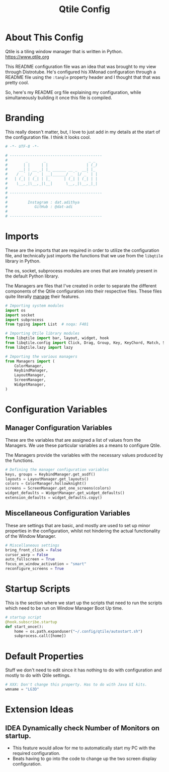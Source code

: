 #+TITLE: Qtile Config
#+PROPERTY: header-args :tangle config.py
#+STARTUP: showeverything

* About This Config
Qtile is a tiling window manager that is written in Python.
[[https://www.qtile.org]]

This README configuration file was an idea that was brought to my view through Distrotube.
He's configured his XMonad configuration through a README file using the =:tangle= property header and I thought that that was pretty cool.

So, here's my README org file explaining my configuration, while simultaneously building it once this file is compiled.

* Branding
This really doesn't matter, but, I love to just add in my details at the start of the configuration file.
I think it looks cool.

#+BEGIN_SRC python
# -*- UTF-8 -*-

# -----------------------------------------
#        _       _                   _ _
#       | |     | |                 | (_)
#     __| | __ _| |_ ______ __ _  __| |_
#    / _` |/ _` | __|______/ _` |/ _` | |
#   | (_| | (_| | |_      | (_| | (_| | |
#    \__,_|\__,_|\__|      \__,_|\__,_|_|
#
# -----------------------------------------
#
#         Instagram : dat.adithya
#            GitHub : @dat-adi
#
# -----------------------------------------

#+END_SRC

* Imports
These are the imports that are required in order to utilize the configuration file, and technically just imports the functions that we use from the =libqtile= library in Python.

The os, socket, subprocess modules are ones that are innately present in the default Python library.

The Managers are files that I've created in order to separate the different components of the Qtile configuration into their respective files.
These files quite literally _manage_ their features.

#+BEGIN_SRC python
# Importing system modules
import os
import socket
import subprocess
from typing import List  # noqa: F401

# Importing Qtile library modules
from libqtile import bar, layout, widget, hook
from libqtile.config import Click, Drag, Group, Key, KeyChord, Match, Screen
from libqtile.lazy import lazy

# Importing the various managers
from Managers import (
    ColorManager,
    KeybindManager,
    LayoutManager,
    ScreenManager,
    WidgetManager,
)
#+END_SRC

* Configuration Variables
** Manager Configuration Variables
These are the variables that are assigned a list of values from the Managers.
We use these particular variables as a means to configure Qtile.

The Managers provide the variables with the necessary values produced by the functions.

# Utilization of the Managers
#+BEGIN_SRC python
# Defining the manager configuration variables
keys, groups = KeybindManager.get_asdf()
layouts = LayoutManager.get_layouts()
colors = ColorManager.hollowknight()
screens = ScreenManager.get_one_screens(colors)
widget_defaults = WidgetManager.get_widget_defaults()
extension_defaults = widget_defaults.copy()
#+END_SRC

** Miscellaneous Configuration Variables
These are settings that are basic, and mostly are used to set up minor properties in the configuration, whilst not hindering the actual functionality of the Window Manager.

#+BEGIN_SRC python
# Miscellaneous settings
bring_front_click = False
cursor_warp = False
auto_fullscreen = True
focus_on_window_activation = "smart"
reconfigure_screens = True
#+END_SRC

* Startup Scripts
This is the section where we start up the scripts that need to run the scripts which need to be run on Window Manager Boot Up time.

#+BEGIN_SRC python
# startup script
@hook.subscribe.startup
def start_once():
    home = os.path.expanduser("~/.config/qtile/autostart.sh")
    subprocess.call([home])
#+END_SRC

* Default Properties
Stuff we don't need to edit since it has nothing to do with configuration and mostly to do with Qtile settings.

#+BEGIN_SRC python
# XXX: Don't change this property. Has to do with Java UI kits.
wmname = "LG3D"
#+END_SRC

* Extension Ideas
** IDEA Dynamically check Number of Monitors on startup.
- This feature would allow for me to automatically start my PC with the required configuration.
- Beats having to go into the code to change up the two screen display configuration.
